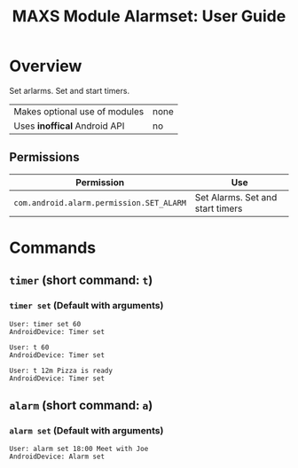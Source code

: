 #+TITLE:        MAXS Module Alarmset: User Guide
#+AUTHOR:       Florian Schmaus
#+EMAIL:        flo@geekplace.eu
#+OPTIONS:      author:nil
#+STARTUP:      noindent

* Overview

Set arlarms. Set and start timers.

| Makes optional use of modules | none |
| Uses *inoffical* Android API  | no   |

** Permissions

| Permission                               | Use                              |
|------------------------------------------+----------------------------------|
| =com.android.alarm.permission.SET_ALARM= | Set Alarms. Set and start timers |

* Commands

** =timer= (short command: =t=)

*** =timer set= (Default with arguments)

#+BEGIN_SRC
User: timer set 60
AndroidDevice: Timer set
#+END_SRC

#+BEGIN_SRC
User: t 60
AndroidDevice: Timer set
#+END_SRC

#+BEGIN_SRC
User: t 12m Pizza is ready
AndroidDevice: Timer set
#+END_SRC

** =alarm= (short command: =a=)

*** =alarm set= (Default with arguments)

#+BEGIN_SRC
User: alarm set 18:00 Meet with Joe
AndroidDevice: Alarm set
#+END_SRC
